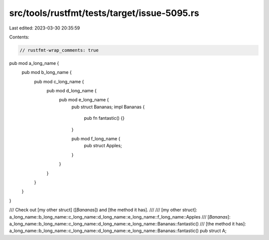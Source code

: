 src/tools/rustfmt/tests/target/issue-5095.rs
============================================

Last edited: 2023-03-30 20:35:59

Contents:

.. code-block:: rs

    // rustfmt-wrap_comments: true

pub mod a_long_name {
    pub mod b_long_name {
        pub mod c_long_name {
            pub mod d_long_name {
                pub mod e_long_name {
                    pub struct Bananas;
                    impl Bananas {
                        pub fn fantastic() {}
                    }

                    pub mod f_long_name {
                        pub struct Apples;
                    }
                }
            }
        }
    }
}

/// Check out [my other struct] ([`Bananas`]) and [the method it has].
///
/// [my other struct]: a_long_name::b_long_name::c_long_name::d_long_name::e_long_name::f_long_name::Apples
/// [`Bananas`]: a_long_name::b_long_name::c_long_name::d_long_name::e_long_name::Bananas::fantastic()
/// [the method it has]: a_long_name::b_long_name::c_long_name::d_long_name::e_long_name::Bananas::fantastic()
pub struct A;


